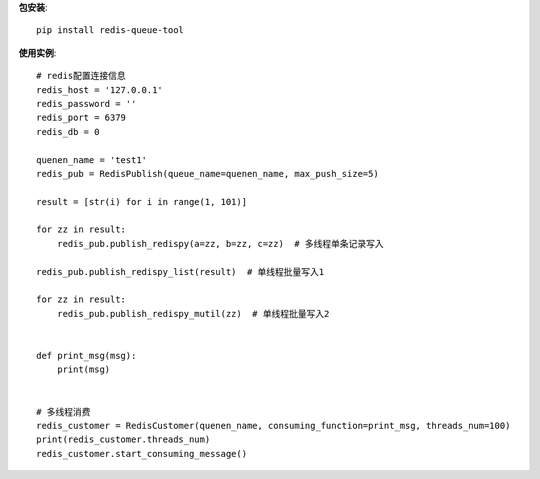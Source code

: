 **包安装**::

    pip install redis-queue-tool

**使用实例**::

    # redis配置连接信息
    redis_host = '127.0.0.1'
    redis_password = ''
    redis_port = 6379
    redis_db = 0

    quenen_name = 'test1'
    redis_pub = RedisPublish(queue_name=quenen_name, max_push_size=5)

    result = [str(i) for i in range(1, 101)]

    for zz in result:
        redis_pub.publish_redispy(a=zz, b=zz, c=zz)  # 多线程单条记录写入

    redis_pub.publish_redispy_list(result)  # 单线程批量写入1

    for zz in result:
        redis_pub.publish_redispy_mutil(zz)  # 单线程批量写入2


    def print_msg(msg):
        print(msg)


    # 多线程消费
    redis_customer = RedisCustomer(quenen_name, consuming_function=print_msg, threads_num=100)
    print(redis_customer.threads_num)
    redis_customer.start_consuming_message()